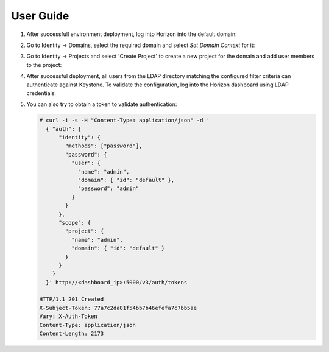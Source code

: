 ==========
User Guide
==========


#. After successfull environment deployment, log into Horizon into the default domain:

   .. image:: images/default_domain.png

#. Go to Identity -> Domains, select the required domain and select
   *Set Domain Context* for it:

   .. image:: images/domains.png
   .. image:: images/domain_context.png

#. Go to Identity -> Projects and select 'Create Project' to create a new project for the domain
   and add user members to the project:

   .. image:: images/project.png
   .. image:: images/project_members.png

#. After successful deployment, all users from the LDAP directory matching the
   configured filter criteria can authenticate against Keystone. To validate the
   configuration, log into the Horizon dashboard using LDAP credentials:

   .. image:: images/dashboard.png

#. You can also try to obtain a token to validate authentication:

   .. code-block:: bash

    # curl -i -s -H "Content-Type: application/json" -d '
      { "auth": {
          "identity": {
            "methods": ["password"],
            "password": {
              "user": {
                "name": "admin",
                "domain": { "id": "default" },
                "password": "admin"
              }
            }
          },
          "scope": {
            "project": {
              "name": "admin",
              "domain": { "id": "default" }
            }
          }
        }
      }' http://<dashboard_ip>:5000/v3/auth/tokens

    HTTP/1.1 201 Created
    X-Subject-Token: 77a7c2da81f54bb7b46efefa7c7bb5ae
    Vary: X-Auth-Token
    Content-Type: application/json
    Content-Length: 2173

